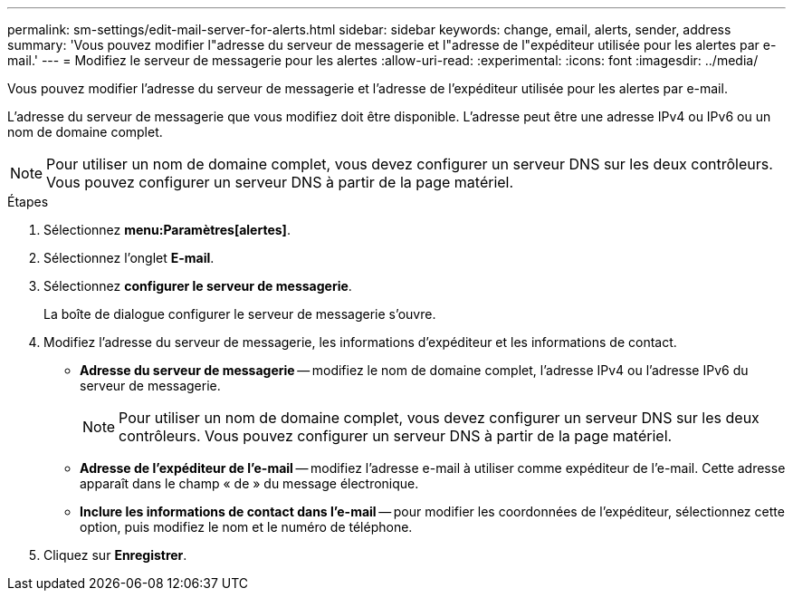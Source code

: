 ---
permalink: sm-settings/edit-mail-server-for-alerts.html 
sidebar: sidebar 
keywords: change, email, alerts, sender, address 
summary: 'Vous pouvez modifier l"adresse du serveur de messagerie et l"adresse de l"expéditeur utilisée pour les alertes par e-mail.' 
---
= Modifiez le serveur de messagerie pour les alertes
:allow-uri-read: 
:experimental: 
:icons: font
:imagesdir: ../media/


[role="lead"]
Vous pouvez modifier l'adresse du serveur de messagerie et l'adresse de l'expéditeur utilisée pour les alertes par e-mail.

L'adresse du serveur de messagerie que vous modifiez doit être disponible. L'adresse peut être une adresse IPv4 ou IPv6 ou un nom de domaine complet.

[NOTE]
====
Pour utiliser un nom de domaine complet, vous devez configurer un serveur DNS sur les deux contrôleurs. Vous pouvez configurer un serveur DNS à partir de la page matériel.

====
.Étapes
. Sélectionnez *menu:Paramètres[alertes]*.
. Sélectionnez l'onglet *E-mail*.
. Sélectionnez *configurer le serveur de messagerie*.
+
La boîte de dialogue configurer le serveur de messagerie s'ouvre.

. Modifiez l'adresse du serveur de messagerie, les informations d'expéditeur et les informations de contact.
+
** *Adresse du serveur de messagerie* -- modifiez le nom de domaine complet, l'adresse IPv4 ou l'adresse IPv6 du serveur de messagerie.
+
[NOTE]
====
Pour utiliser un nom de domaine complet, vous devez configurer un serveur DNS sur les deux contrôleurs. Vous pouvez configurer un serveur DNS à partir de la page matériel.

====
** *Adresse de l'expéditeur de l'e-mail* -- modifiez l'adresse e-mail à utiliser comme expéditeur de l'e-mail. Cette adresse apparaît dans le champ « de » du message électronique.
** *Inclure les informations de contact dans l'e-mail* -- pour modifier les coordonnées de l'expéditeur, sélectionnez cette option, puis modifiez le nom et le numéro de téléphone.


. Cliquez sur *Enregistrer*.

